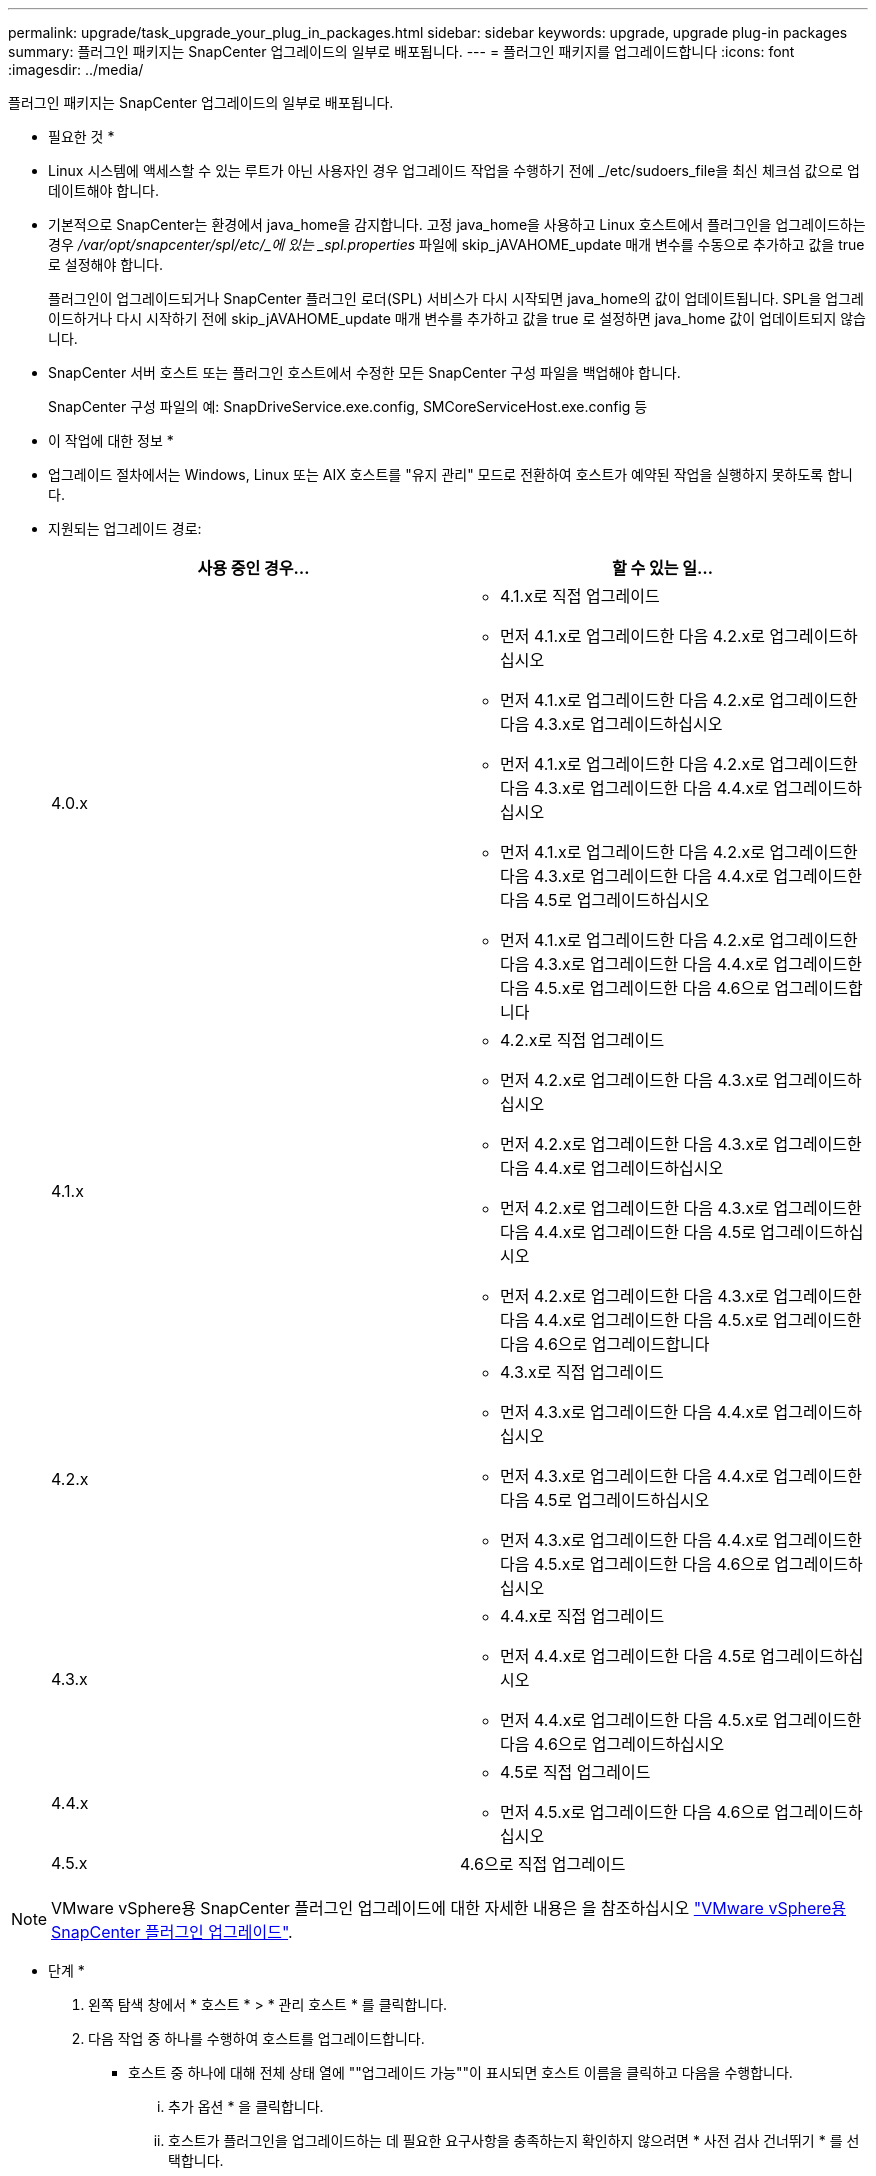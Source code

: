 ---
permalink: upgrade/task_upgrade_your_plug_in_packages.html 
sidebar: sidebar 
keywords: upgrade, upgrade plug-in packages 
summary: 플러그인 패키지는 SnapCenter 업그레이드의 일부로 배포됩니다. 
---
= 플러그인 패키지를 업그레이드합니다
:icons: font
:imagesdir: ../media/


[role="lead"]
플러그인 패키지는 SnapCenter 업그레이드의 일부로 배포됩니다.

* 필요한 것 *

* Linux 시스템에 액세스할 수 있는 루트가 아닌 사용자인 경우 업그레이드 작업을 수행하기 전에 _/etc/sudoers_file을 최신 체크섬 값으로 업데이트해야 합니다.
* 기본적으로 SnapCenter는 환경에서 java_home을 감지합니다. 고정 java_home을 사용하고 Linux 호스트에서 플러그인을 업그레이드하는 경우 _/var/opt/snapcenter/spl/etc/_에 있는 _spl.properties_ 파일에 skip_jAVAHOME_update 매개 변수를 수동으로 추가하고 값을 true 로 설정해야 합니다.
+
플러그인이 업그레이드되거나 SnapCenter 플러그인 로더(SPL) 서비스가 다시 시작되면 java_home의 값이 업데이트됩니다. SPL을 업그레이드하거나 다시 시작하기 전에 skip_jAVAHOME_update 매개 변수를 추가하고 값을 true 로 설정하면 java_home 값이 업데이트되지 않습니다.

* SnapCenter 서버 호스트 또는 플러그인 호스트에서 수정한 모든 SnapCenter 구성 파일을 백업해야 합니다.
+
SnapCenter 구성 파일의 예: SnapDriveService.exe.config, SMCoreServiceHost.exe.config 등



* 이 작업에 대한 정보 *

* 업그레이드 절차에서는 Windows, Linux 또는 AIX 호스트를 "유지 관리" 모드로 전환하여 호스트가 예약된 작업을 실행하지 못하도록 합니다.
* 지원되는 업그레이드 경로:
+
|===
| 사용 중인 경우... | 할 수 있는 일... 


 a| 
4.0.x
 a| 
** 4.1.x로 직접 업그레이드
** 먼저 4.1.x로 업그레이드한 다음 4.2.x로 업그레이드하십시오
** 먼저 4.1.x로 업그레이드한 다음 4.2.x로 업그레이드한 다음 4.3.x로 업그레이드하십시오
** 먼저 4.1.x로 업그레이드한 다음 4.2.x로 업그레이드한 다음 4.3.x로 업그레이드한 다음 4.4.x로 업그레이드하십시오
** 먼저 4.1.x로 업그레이드한 다음 4.2.x로 업그레이드한 다음 4.3.x로 업그레이드한 다음 4.4.x로 업그레이드한 다음 4.5로 업그레이드하십시오
** 먼저 4.1.x로 업그레이드한 다음 4.2.x로 업그레이드한 다음 4.3.x로 업그레이드한 다음 4.4.x로 업그레이드한 다음 4.5.x로 업그레이드한 다음 4.6으로 업그레이드합니다




 a| 
4.1.x
 a| 
** 4.2.x로 직접 업그레이드
** 먼저 4.2.x로 업그레이드한 다음 4.3.x로 업그레이드하십시오
** 먼저 4.2.x로 업그레이드한 다음 4.3.x로 업그레이드한 다음 4.4.x로 업그레이드하십시오
** 먼저 4.2.x로 업그레이드한 다음 4.3.x로 업그레이드한 다음 4.4.x로 업그레이드한 다음 4.5로 업그레이드하십시오
** 먼저 4.2.x로 업그레이드한 다음 4.3.x로 업그레이드한 다음 4.4.x로 업그레이드한 다음 4.5.x로 업그레이드한 다음 4.6으로 업그레이드합니다




 a| 
4.2.x
 a| 
** 4.3.x로 직접 업그레이드
** 먼저 4.3.x로 업그레이드한 다음 4.4.x로 업그레이드하십시오
** 먼저 4.3.x로 업그레이드한 다음 4.4.x로 업그레이드한 다음 4.5로 업그레이드하십시오
** 먼저 4.3.x로 업그레이드한 다음 4.4.x로 업그레이드한 다음 4.5.x로 업그레이드한 다음 4.6으로 업그레이드하십시오




 a| 
4.3.x
 a| 
** 4.4.x로 직접 업그레이드
** 먼저 4.4.x로 업그레이드한 다음 4.5로 업그레이드하십시오
** 먼저 4.4.x로 업그레이드한 다음 4.5.x로 업그레이드한 다음 4.6으로 업그레이드하십시오




 a| 
4.4.x
 a| 
** 4.5로 직접 업그레이드
** 먼저 4.5.x로 업그레이드한 다음 4.6으로 업그레이드하십시오




 a| 
4.5.x
 a| 
4.6으로 직접 업그레이드

|===



NOTE: VMware vSphere용 SnapCenter 플러그인 업그레이드에 대한 자세한 내용은 을 참조하십시오 https://docs.netapp.com/us-en/sc-plugin-vmware-vsphere/scpivs44_upgrade.html["VMware vSphere용 SnapCenter 플러그인 업그레이드"^].

* 단계 *

. 왼쪽 탐색 창에서 * 호스트 * > * 관리 호스트 * 를 클릭합니다.
. 다음 작업 중 하나를 수행하여 호스트를 업그레이드합니다.
+
** 호스트 중 하나에 대해 전체 상태 열에 ""업그레이드 가능""이 표시되면 호스트 이름을 클릭하고 다음을 수행합니다.
+
... 추가 옵션 * 을 클릭합니다.
... 호스트가 플러그인을 업그레이드하는 데 필요한 요구사항을 충족하는지 확인하지 않으려면 * 사전 검사 건너뛰기 * 를 선택합니다.
... 업그레이드 * 를 클릭합니다.


** 여러 호스트를 업그레이드하려면 모든 호스트를 선택하고 을 클릭합니다 image:../media/more_icon.gif[""]를 클릭한 다음 * 업그레이드 * > * 확인 * 을 클릭합니다.
+

NOTE: 패키지의 모든 플러그인이 선택되지만 이전 버전의 SnapCenter와 함께 설치된 플러그인만 업그레이드되고 나머지 플러그인은 설치되지 않습니다. 새 플러그인을 설치하려면 * 플러그인 추가 * 옵션을 사용해야 합니다.





사전 검사 건너뛰기 * 확인란을 선택하지 않은 경우 호스트가 플러그인을 설치하는 데 필요한 요구 사항을 충족하는지 여부를 확인합니다. 최소 요구 사항이 충족되지 않으면 적절한 오류 또는 경고 메시지가 표시됩니다. 문제를 해결한 후 * 업그레이드 * 를 클릭합니다.


NOTE: 오류가 디스크 공간 또는 RAM과 관련된 경우 C:\Program Files\NetApp\SnapCenter WebApp에 있는 web.config 또는 C:\Windows\System32\WindowsPowerShell\v1.0\Modules\SnapCenter\에 있는 PowerShell config 파일을 업데이트하여 기본값을 수정할 수 있습니다. 오류가 나머지 매개변수와 관련된 경우 문제를 해결한 다음 요구 사항을 다시 확인해야 합니다.
